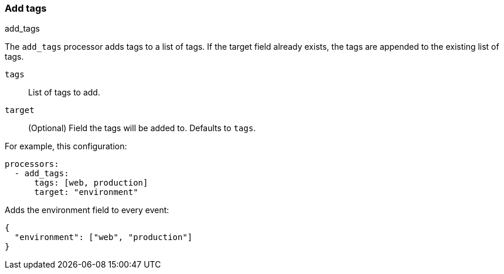 [[add-tags]]
=== Add tags

++++
<titleabbrev>add_tags</titleabbrev>
++++

The `add_tags` processor adds tags to a list of tags. If the target field already exists,
the tags are appended to the existing list of tags.

`tags`:: List of tags to add.
`target`:: (Optional) Field the tags will be added to. Defaults to `tags`.

For example, this configuration:


[source,yaml]
------------------------------------------------------------------------------
processors:
  - add_tags:
      tags: [web, production]
      target: "environment"
------------------------------------------------------------------------------

Adds the environment field to every event:

[source,json]
-------------------------------------------------------------------------------
{
  "environment": ["web", "production"]
}
-------------------------------------------------------------------------------
